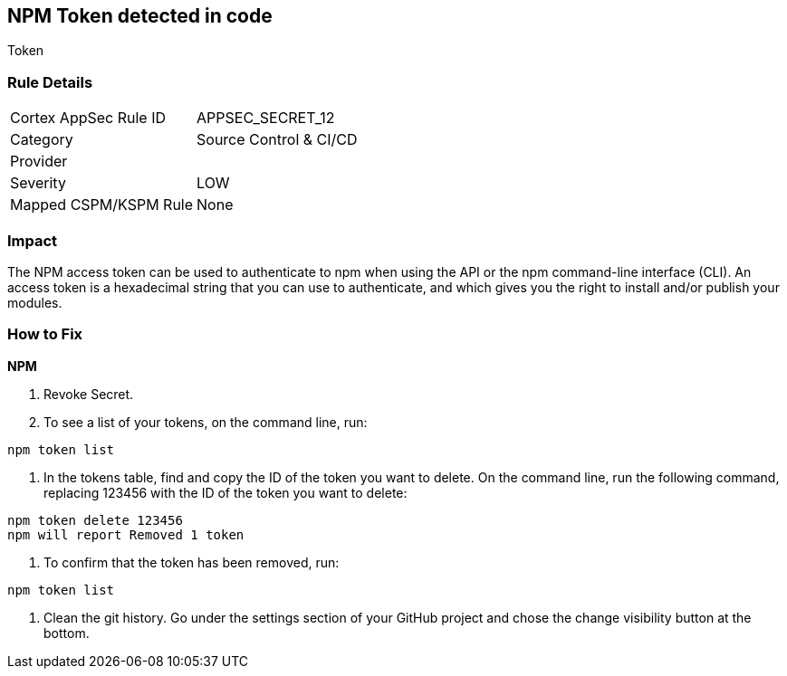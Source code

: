 == NPM Token detected in code

Token

=== Rule Details

[cols="1,2"]
|===
|Cortex AppSec Rule ID |APPSEC_SECRET_12
|Category |Source Control & CI/CD
|Provider |
|Severity |LOW
|Mapped CSPM/KSPM Rule |None
|===


=== Impact
The NPM access token can be used to authenticate to npm when using the API or the npm command-line interface (CLI).
An access token is a hexadecimal string that you can use to authenticate, and which gives you the right to install and/or publish your modules.

=== How to Fix


*NPM* 



.  Revoke Secret.

. To see a list of your tokens, on the command line, run:

----
npm token list
----

. In the tokens table, find and copy the ID of the token you want to delete.
On the command line, run the following command, replacing 123456 with the ID of the token you want to delete:

----
npm token delete 123456
npm will report Removed 1 token
----

. To confirm that the token has been removed, run:

----
npm token list
----

.  Clean the git history.
Go under the settings section of your GitHub project and chose the change visibility button at the bottom.

